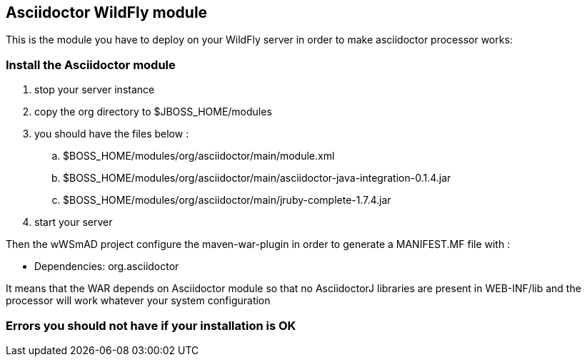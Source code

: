 == Asciidoctor WildFly module

This is the module you have to deploy on your WildFly server in order to make asciidoctor processor works:

=== Install the Asciidoctor module

. stop your server instance
. copy the +org+ directory to $JBOSS_HOME/modules
. you should have the files below :
.. $BOSS_HOME/modules/org/asciidoctor/main/module.xml
.. $BOSS_HOME/modules/org/asciidoctor/main/asciidoctor-java-integration-0.1.4.jar
.. $BOSS_HOME/modules/org/asciidoctor/main/jruby-complete-1.7.4.jar
. start your server

Then the wWSmAD project configure the +maven-war-plugin+ in order to generate a MANIFEST.MF file with :

* Dependencies: org.asciidoctor

It means that the WAR depends on Asciidoctor module so that no AsciidoctorJ libraries are present in WEB-INF/lib and the processor 
will work whatever your system configuration

=== Errors you should not have if your installation is OK

